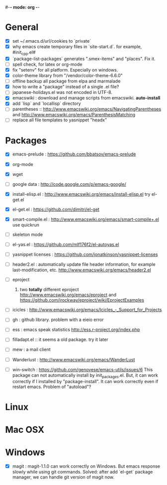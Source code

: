 #-*- mode: org -*-
#+startup: overview
#+startup: hidestars
#+TODO: TODO | INPROGRESS | DONE

* General

  - [X] set ~/.emacs.d/url/cookies to `private`
  - [X] why emacs create temporary files in `site-start.d`. for example, #init_cpp.el#
  - [X] `package-list-packages` generates ".smex-items" and "places". Fix it.
  - [ ] spell check, for latex or org-mode
  - [X] fix "setenv" for all platform. Especially on windows.
  - [X] color-theme library from "/vendor/color-theme-6.6.0"
  - [ ] offline backup all package from elpa and marmalade
  - [X] how to write a "package" instead of a single .el file?
  - [ ] japanese-holidays.el was not encoded in UTF-8.
  - [X] emacswiki : download and manage scripts from emacswiki. *auto-install*
  - [X] add `lisp` and `locallisp` directory
  - [ ] parentheses :: http://www.emacswiki.org/emacs/NavigatingParentheses 
        and http://www.emacswiki.org/emacs/ParenthesisMatching  
  - [ ] replace all file templates to yasnippet "headx"

* Packages
  
  - [X] emacs-prelude : https://github.com/bbatsov/emacs-prelude

  - [X] org-mode

  - [X] wget

  - [ ] google data : http://code.google.com/p/emacs-google/

  - [X] install-elisp.el : http://www.emacswiki.org/emacs/install-elisp.el
        try el-get.el

  - [X] el-get.el : https://github.com/dimitri/el-get

  - [X] smart-compile.el : http://www.emacswiki.org/emacs/smart-compile+.el
        use quickrun

  - [ ] skeleton mode

  - [ ] el-yas.el : https://github.com/mlf176f2/el-autoyas.el

  - [ ] yasnippet licenses : https://github.com/jonatkinson/yasnippet-licenses

  - [ ] header2.el : automatically update file header information, for example
                     last-modification, etc.
                     http://www.emacswiki.org/emacs/header2.el

  - [ ] eproject
    1. two *totally* different eproject http://www.emacswiki.org/emacs/eproject 
       and https://github.com/jrockway/eproject/wiki/EprojectExamples

  - [ ] icicles : http://www.emacswiki.org/emacs/Icicles_-_Support_for_Projects

  - [ ] gh : github library. problem with a eieio error

  - [ ] ess : emacs speak statistics http://ess.r-project.org/index.php

  - [ ] filladapt.el :: it seems a old package. try it later

  - [ ] mew : a mail client

  - [ ] Wanderlust : http://www.emacswiki.org/emacs/WanderLust

  - [ ] win-switch : https://github.com/genovese/emacs-utils/issues/6
                    This package can not automatically install by init_packages.el.
                    But, it can work correctly if I installed by "package-install". It
                    can work correctly even if restart emacs. Problem of "autoload"?

* Linux

* Mac OSX

* Windows

  - [X] magit : magit-1.1.0 can work correctly on Windows. But emacs response slowly while using git commands.
                Solved: after add `el-get` package manager, we can handle git version of magit now.
